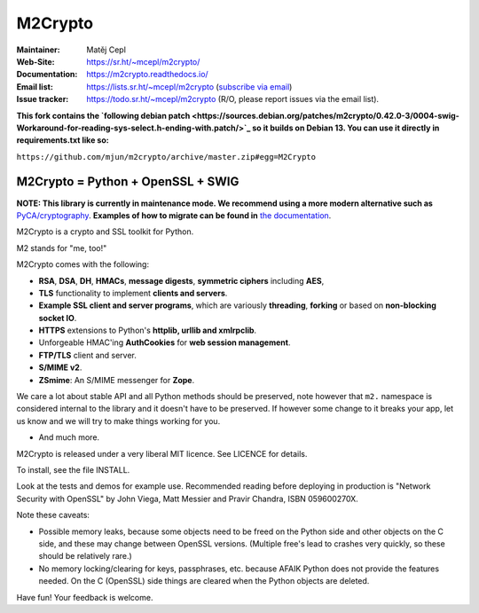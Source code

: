 ========
M2Crypto
========

:Maintainer: Matěj Cepl
:Web-Site: https://sr.ht/~mcepl/m2crypto/
:Documentation: https://m2crypto.readthedocs.io/
:Email list: https://lists.sr.ht/~mcepl/m2crypto (`subscribe via email`_)
:Issue tracker: https://todo.sr.ht/~mcepl/m2crypto (R/O, please
                report issues via the email list).

**This fork contains the `following debian patch <https://sources.debian.org/patches/m2crypto/0.42.0-3/0004-swig-Workaround-for-reading-sys-select.h-ending-with.patch/>`_ so it builds on Debian 13.
You can use it directly in requirements.txt like so:**

``https://github.com/mjun/m2crypto/archive/master.zip#egg=M2Crypto``


M2Crypto = Python + OpenSSL + SWIG
----------------------------------

.. image:: https://builds.sr.ht/~mcepl.svg
   :target: https://builds.sr.ht/~mcepl?
   :alt: builds.sr.ht status

**NOTE: This library is currently in maintenance mode. We
recommend using a more modern alternative such as**
`PyCA/cryptography`_. **Examples of how to migrate can be found
in** `the documentation`_.

M2Crypto is a crypto and SSL toolkit for Python.

M2 stands for "me, too!"

M2Crypto comes with the following:

- **RSA**, **DSA**, **DH**, **HMACs**, **message digests**,
  **symmetric ciphers** including **AES**,

- **TLS** functionality to implement **clients and servers**.

- **Example SSL client and server programs**, which are variously
  **threading**, **forking** or based on **non-blocking socket IO**.

- **HTTPS** extensions to Python's **httplib, urllib and xmlrpclib**.

- Unforgeable HMAC'ing **AuthCookies** for **web session management**.

- **FTP/TLS** client and server.

- **S/MIME v2**.

- **ZSmime**: An S/MIME messenger for **Zope**.

We care a lot about stable API and all Python methods should be
preserved, note however that ``m2.`` namespace is considered internal to
the library and it doesn't have to be preserved. If however some change
to it breaks your app, let us know and we will try to make things
working for you.

- And much more.

M2Crypto is released under a very liberal MIT licence. See
LICENCE for details.

To install, see the file INSTALL.

Look at the tests and demos for example use. Recommended reading before
deploying in production is "Network Security with OpenSSL" by John Viega,
Matt Messier and Pravir Chandra, ISBN 059600270X.

Note these caveats:

- Possible memory leaks, because some objects need to be freed on the
  Python side and other objects on the C side, and these may change
  between OpenSSL versions. (Multiple free's lead to crashes very
  quickly, so these should be relatively rare.)

- No memory locking/clearing for keys, passphrases, etc. because AFAIK
  Python does not provide the features needed. On the C (OpenSSL) side
  things are cleared when the Python objects are deleted.

Have fun! Your feedback is welcome.

.. _`subscribe via email`:
   mailto:~mcepl/m2crypto+subscribe@lists.sr.ht

.. _`PyCA/cryptography`:
   https://cryptography.io/en/latest/

.. _`the documentation`:
   https://m2crypto.readthedocs.io/en/latest/howto.migration.html
